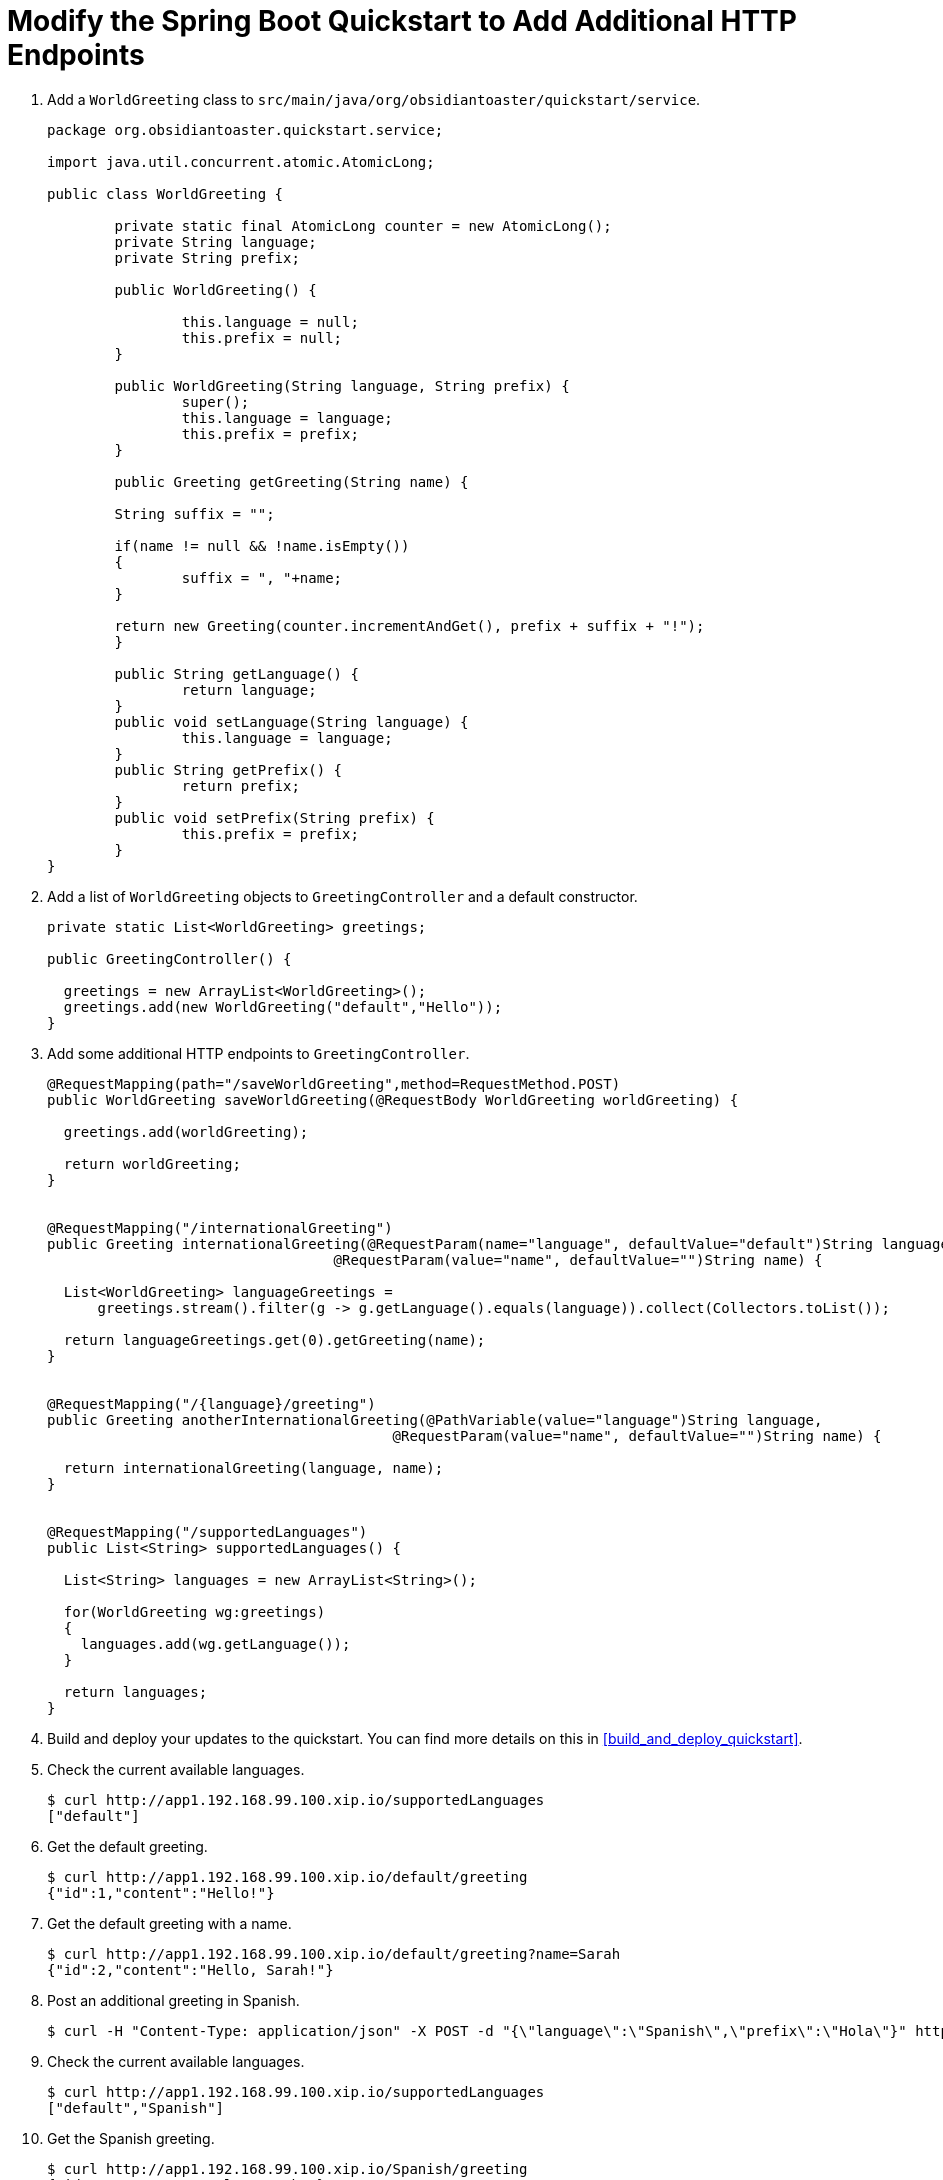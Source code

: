 = Modify the Spring Boot Quickstart to Add Additional HTTP Endpoints

. Add a `WorldGreeting` class to `src/main/java/org/obsidiantoaster/quickstart/service`.
+
[source,java,options="nowrap"]
----
package org.obsidiantoaster.quickstart.service;

import java.util.concurrent.atomic.AtomicLong;

public class WorldGreeting {

	private static final AtomicLong counter = new AtomicLong();
	private String language;
	private String prefix;
	
	public WorldGreeting() {
    
		this.language = null;
		this.prefix = null;
	}
	
	public WorldGreeting(String language, String prefix) {
		super();
		this.language = language;
		this.prefix = prefix;
	}
	
	public Greeting getGreeting(String name) {
    
  	String suffix = "";
  	
  	if(name != null && !name.isEmpty())
  	{
  		suffix = ", "+name;
  	}
  	
  	return new Greeting(counter.incrementAndGet(), prefix + suffix + "!");
	}
	
	public String getLanguage() {
		return language;
	}
	public void setLanguage(String language) {
		this.language = language;
	}
	public String getPrefix() {
		return prefix;
	}
	public void setPrefix(String prefix) {
		this.prefix = prefix;
	}
}
----

. Add a list of `WorldGreeting` objects to `GreetingController` and a default constructor.
+
[source,options="nowrap"]
----
private static List<WorldGreeting> greetings; 

public GreetingController() {
  
  greetings = new ArrayList<WorldGreeting>();
  greetings.add(new WorldGreeting("default","Hello"));	
}
----

. Add some additional HTTP endpoints to `GreetingController`.
+
[source,options="nowrap"]
----
@RequestMapping(path="/saveWorldGreeting",method=RequestMethod.POST)
public WorldGreeting saveWorldGreeting(@RequestBody WorldGreeting worldGreeting) {
  
  greetings.add(worldGreeting);
  
  return worldGreeting;
}


@RequestMapping("/internationalGreeting")
public Greeting internationalGreeting(@RequestParam(name="language", defaultValue="default")String language, 
                                  @RequestParam(value="name", defaultValue="")String name) {
                                    
  List<WorldGreeting> languageGreetings = 
      greetings.stream().filter(g -> g.getLanguage().equals(language)).collect(Collectors.toList());
  
  return languageGreetings.get(0).getGreeting(name);
}


@RequestMapping("/{language}/greeting")
public Greeting anotherInternationalGreeting(@PathVariable(value="language")String language, 
                                         @RequestParam(value="name", defaultValue="")String name) {
                                           
  return internationalGreeting(language, name);
}


@RequestMapping("/supportedLanguages")
public List<String> supportedLanguages() {
  
  List<String> languages = new ArrayList<String>();
  
  for(WorldGreeting wg:greetings)
  {
    languages.add(wg.getLanguage());
  }
  
  return languages;
}
----

. Build and deploy your updates to the quickstart. You can find more details on this in xref:build_and_deploy_quickstart[].

. Check the current available languages.
+
[source,options="nowrap"]
----
$ curl http://app1.192.168.99.100.xip.io/supportedLanguages
["default"]
----

. Get the default greeting.
+
[source,options="nowrap"]
----
$ curl http://app1.192.168.99.100.xip.io/default/greeting
{"id":1,"content":"Hello!"}
----

. Get the default greeting with a name.
+
[source,options="nowrap"]
----
$ curl http://app1.192.168.99.100.xip.io/default/greeting?name=Sarah
{"id":2,"content":"Hello, Sarah!"}
----

. Post an additional greeting in Spanish.
+
[source,options="nowrap"]
----
$ curl -H "Content-Type: application/json" -X POST -d "{\"language\":\"Spanish\",\"prefix\":\"Hola\"}" http://app1.192.168.99.100.xip.io/saveWorldGreeting
----

. Check the current available languages.
+
[source,options="nowrap"]
----
$ curl http://app1.192.168.99.100.xip.io/supportedLanguages
["default","Spanish"]
----

. Get the Spanish greeting.
+
[source,options="nowrap"]
----
$ curl http://app1.192.168.99.100.xip.io/Spanish/greeting
{"id":3,"content":"Hola, Sarah!"}
----

. Add a unit test for the HTTP endpoints in `src/test/java/org/obsidiantoaster/quickstart/RestApplicationTest.java`.
+
[source,java,options="nowrap"]
----
@Test
public void test_modified_service_invocation() {
    	     	 
  String appURL = "http://app1.192.168.99.100.xip.io";

  String response  = template.getForObject(appURL+"/supportedLanguages",String.class);
  Assert.assertTrue(response.equals("[\"default\"]"));

  long now = System.currentTimeMillis();
  String tempLang = "temp"+now;
  String tempGreeting = "hello-"+now;
  WorldGreeting wgRequest = new WorldGreeting(tempLang,tempGreeting);
  WorldGreeting wgResponse = template.postForEntity(appURL+"/saveWorldGreeting", wgRequest, WorldGreeting.class).getBody();
  Assert.assertTrue(wgRequest.equals(wgResponse));
            
  response  = template.getForObject(appURL+"/supportedLanguages",String.class);
  Assert.assertTrue(response.contains(tempLang));
}
----
